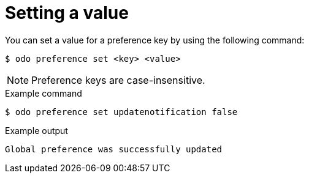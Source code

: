 // Module included in the following assemblies:
//
// * cli_reference/developer_cli_odo/configuring-the-odo-cli.adoc

:_content-type: REFERENCE
[id="developer-cli-odo-set-config_{context}"]
= Setting a value

You can set a value for a preference key by using the following command:

[source,terminal]
----
$ odo preference set <key> <value>
----

[NOTE]
====
Preference keys are case-insensitive.
====

.Example command
[source,terminal]
----
$ odo preference set updatenotification false
----

.Example output
[source,terminal]
----
Global preference was successfully updated
----
